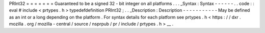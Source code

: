 PRInt32
=
=
=
=
=
=
=
Guaranteed
to
be
a
signed
32
-
bit
integer
on
all
platforms
.
.
.
_Syntax
:
Syntax
-
-
-
-
-
-
.
.
code
:
:
eval
#
include
<
prtypes
.
h
>
typedefdefinition
PRInt32
;
.
.
_Description
:
Description
-
-
-
-
-
-
-
-
-
-
-
May
be
defined
as
an
int
or
a
long
depending
on
the
platform
.
For
syntax
details
for
each
platform
see
prtypes
.
h
<
https
:
/
/
dxr
.
mozilla
.
org
/
mozilla
-
central
/
source
/
nsprpub
/
pr
/
include
/
prtypes
.
h
>
__
.
